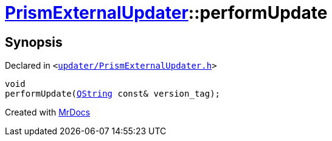[#PrismExternalUpdater-performUpdate]
= xref:PrismExternalUpdater.adoc[PrismExternalUpdater]::performUpdate
:relfileprefix: ../
:mrdocs:


== Synopsis

Declared in `&lt;https://github.com/PrismLauncher/PrismLauncher/blob/develop/launcher/updater/PrismExternalUpdater.h#L87[updater&sol;PrismExternalUpdater&period;h]&gt;`

[source,cpp,subs="verbatim,replacements,macros,-callouts"]
----
void
performUpdate(xref:QString.adoc[QString] const& version&lowbar;tag);
----



[.small]#Created with https://www.mrdocs.com[MrDocs]#
